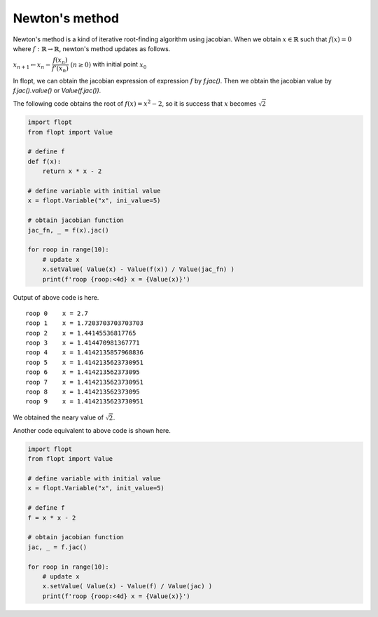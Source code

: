 Newton's method
===============

Newton's method is a kind of iterative root-finding algorithm using jacobian.
When we obtain :math:`x \in \mathbb{R}` such that :math:`f(x) = 0` where :math:`f: \mathbb{R} \to \mathbb{R}`,
newton's method updates as follows.

:math:`x_{n+1} \leftarrow x_n - \cfrac{f(x_n)}{f'(x_n)} \ (n \geq 0)` with initial point :math:`x_0`

In flopt, we can obtain the jacobian expression of expression :math:`f` by `f.jac()`.
Then we obtain the jacobian value by `f.jac().value()` or `Value(f.jac())`.

The following code obtains the root of :math:`f(x) = x^2 - 2`, so it is success that :math:`x` becomes :math:`\sqrt{2}` 

.. code-block:: python

   import flopt
   from flopt import Value

   # define f
   def f(x):
       return x * x - 2
   
   # define variable with initial value
   x = flopt.Variable("x", ini_value=5)
   
   # obtain jacobian function
   jac_fn, _ = f(x).jac()
   
   for roop in range(10):
       # update x
       x.setValue( Value(x) - Value(f(x)) / Value(jac_fn) )
       print(f'roop {roop:<4d} x = {Value(x)}')

Output of above code is here.

::

   roop 0    x = 2.7
   roop 1    x = 1.7203703703703703
   roop 2    x = 1.44145536817765
   roop 3    x = 1.414470981367771
   roop 4    x = 1.4142135857968836
   roop 5    x = 1.4142135623730951
   roop 6    x = 1.414213562373095
   roop 7    x = 1.4142135623730951
   roop 8    x = 1.414213562373095
   roop 9    x = 1.4142135623730951

We obtained the neary value of :math:`\sqrt{2}`.

Another code equivalent to above code is shown here.

.. code-block:: python

   import flopt
   from flopt import Value
   
   # define variable with initial value
   x = flopt.Variable("x", init_value=5)
   
   # define f
   f = x * x - 2
   
   # obtain jacobian function
   jac, _ = f.jac()
   
   for roop in range(10):
       # update x
       x.setValue( Value(x) - Value(f) / Value(jac) )
       print(f'roop {roop:<4d} x = {Value(x)}')

